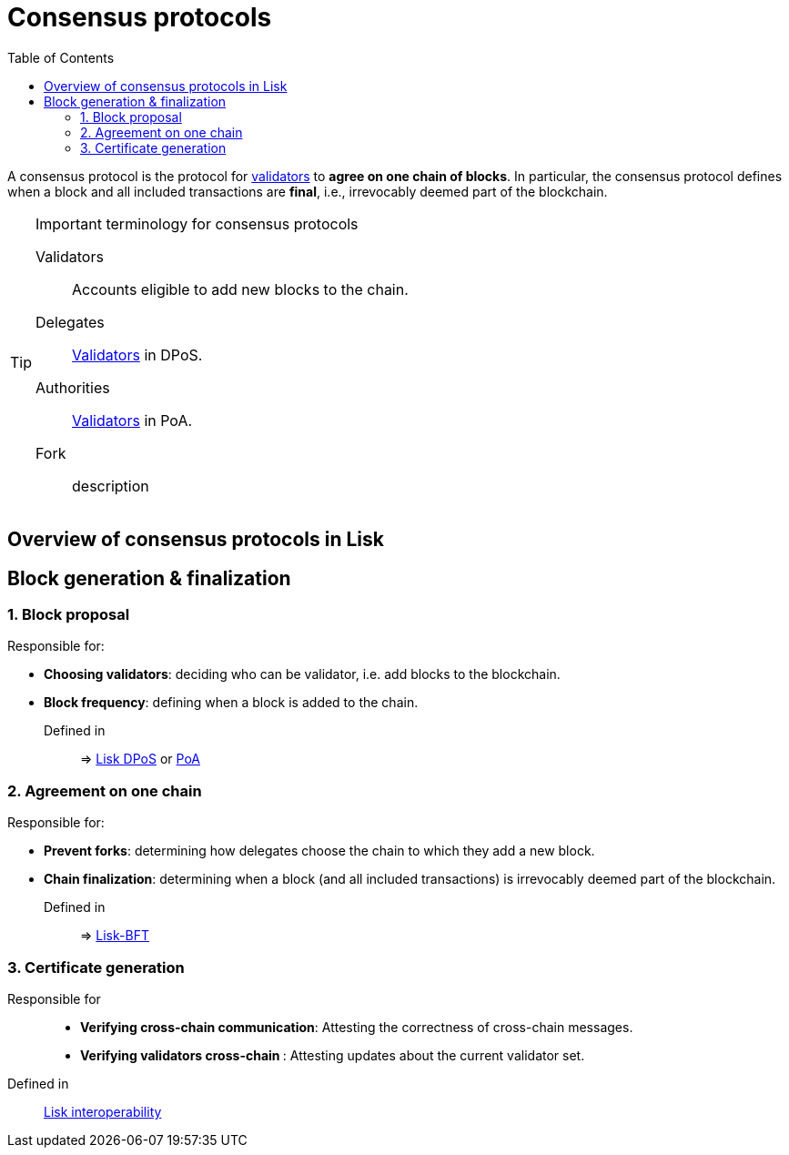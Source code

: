 = Consensus protocols
:toc:
// Project URLs
:url_understand_dpos: understand-blockchain/consensus/dpos.adoc
:url_understand_poa: understand-blockchain/consensus/poa.adoc
:url_understand_bft: understand-blockchain/bft.adoc
:url_understand_interop: understand-blockchain/interoperability.adoc

A consensus protocol is the protocol for <<validators,validators>> to **agree on one chain of blocks**.
In particular, the consensus protocol defines when a block and all included transactions are **final**, i.e., irrevocably deemed part of the blockchain.

.Important terminology for consensus protocols
[TIP]
====
[[validators]]
Validators:: Accounts eligible to add new blocks to the chain.
[[delegates]]
Delegates:: <<validators,Validators>> in DPoS.
[[authorities]]
Authorities:: <<validators,Validators>> in PoA.
[[fork]]
Fork:: description
====

== Overview of consensus protocols in Lisk

== Block generation & finalization

=== 1. Block proposal

Responsible for:

* **Choosing validators**: deciding who can be validator, i.e. add blocks to the blockchain.
* **Block frequency**: defining when a block is added to the chain.

Defined in::
=> xref:{url_understand_dpos}[Lisk DPoS] or xref:{url_understand_poa}[PoA]

=== 2. Agreement on one chain

Responsible for:

* **Prevent forks**: determining how delegates choose the chain to which they add a new block.
* **Chain finalization**: determining when a block (and all included transactions) is irrevocably deemed part of the blockchain.

Defined in::
=> xref:{url_understand_bft}[Lisk-BFT]

=== 3. Certificate generation

Responsible for::

* **Verifying cross-chain communication**: Attesting the correctness of cross-chain messages.
* **Verifying validators cross-chain **: Attesting updates about the current validator set.

Defined in::
xref:{url_understand_interop}[Lisk interoperability]

